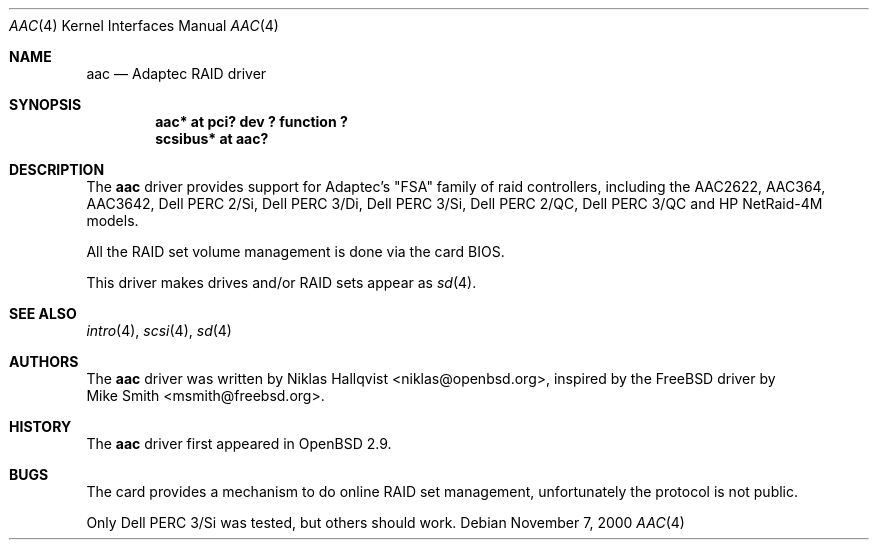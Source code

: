 .\"	$OpenBSD: src/share/man/man4/aac.4,v 1.8 2001/08/03 15:21:16 mpech Exp $
.\"
.Dd November 7, 2000
.Dt AAC 4
.Os
.Sh NAME
.Nm aac
.Nd Adaptec RAID driver
.Sh SYNOPSIS
.Cd "aac* at pci? dev ? function ?"
.Cd "scsibus* at aac?"
.Sh DESCRIPTION
The
.Nm
driver provides support for Adaptec's "FSA" family of raid controllers,
including the
.Tn AAC2622 ,
.Tn AAC364 ,
.Tn AAC3642 ,
.Tn Dell PERC 2/Si ,
.Tn Dell PERC 3/Di ,
.Tn Dell PERC 3/Si ,
.Tn Dell PERC 2/QC ,
.Tn Dell PERC 3/QC and
.Tn HP NetRaid-4M
models.
.Pp
All the RAID set volume management is done via the card BIOS.
.Pp
This driver makes drives and/or RAID sets appear as
.Xr sd 4 .
.Sh SEE ALSO
.Xr intro 4 ,
.Xr scsi 4 ,
.Xr sd 4
.Sh AUTHORS
The
.Nm
driver was written by
.An Niklas Hallqvist Aq niklas@openbsd.org ,
inspired by the
.Fx
driver by
.An Mike Smith Aq msmith@freebsd.org .
.Sh HISTORY
The
.Nm
driver first appeared in
.Ox 2.9 .
.Sh BUGS
The card provides a mechanism to do online RAID set management,
unfortunately the protocol is not public.
.Pp
Only Dell PERC 3/Si was tested, but others should work.
